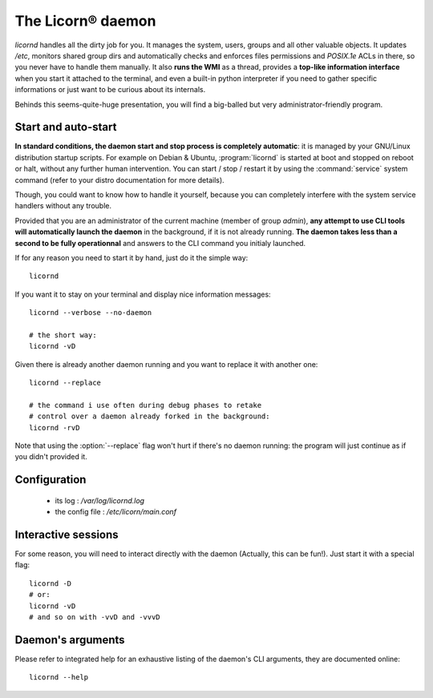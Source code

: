 .. _daemon:

.. highlight:: bash


The Licorn® daemon
==================

`licornd` handles all the dirty job for you. It manages the system, users, groups and all other valuable objects. It updates `/etc`, monitors shared group dirs and automatically checks and enforces files permissions and `POSIX.1e` ACLs in there, so you never have to handle them manually. It also **runs the WMI** as a thread, provides a **top-like information interface** when you start it attached to the terminal, and even a built-in python interpreter if you need to gather specific informations or just want to be curious about its internals.

Behinds this seems-quite-huge presentation, you will find a big-balled but very administrator-friendly program.

Start and auto-start
--------------------

**In standard conditions, the daemon start and stop process is completely automatic**: it is managed by your GNU/Linux distribution startup scripts. For example on Debian & Ubuntu, :program:`licornd` is started at boot and stopped on reboot or halt, without any further human intervention. You can start / stop / restart it by using the :command:`service` system command (refer to your distro documentation for more details).

Though, you could want to know how to handle it yourself, because you can completely interfere with the system service handlers without any trouble.

Provided that you are an administrator of the current machine (member of group `admin`), **any attempt to use CLI tools will automatically launch the daemon** in the background, if it is not already running. **The daemon takes less than a second to be fully operationnal** and answers to the CLI command you initialy launched.

If for any reason you need to start it by hand, just do it the simple way::

	licornd
	
If you want it to stay on your terminal and display nice information messages::

	licornd --verbose --no-daemon
	
	# the short way:
	licornd -vD
	
Given there is already another daemon running and you want to replace it with another one::

	licornd --replace
	
	# the command i use often during debug phases to retake 
	# control over a daemon already forked in the background:
	licornd -rvD
	
Note that using the :option:`--replace` flag won't hurt if there's no daemon running: the program will just continue as if you didn't provided it.

	
Configuration
-------------

    * its log : `/var/log/licornd.log`
    * the config file : `/etc/licorn/main.conf`


Interactive sessions
--------------------

For some reason, you will need to interact directly with the daemon (Actually, this can be fun!). Just start it with a special flag::

	licornd -D
	# or:
	licornd -vD
	# and so on with -vvD and -vvvD
	

Daemon's arguments
------------------

Please refer to integrated help for an exhaustive listing of the daemon's CLI arguments, they are documented online::

	licornd --help
	
	
